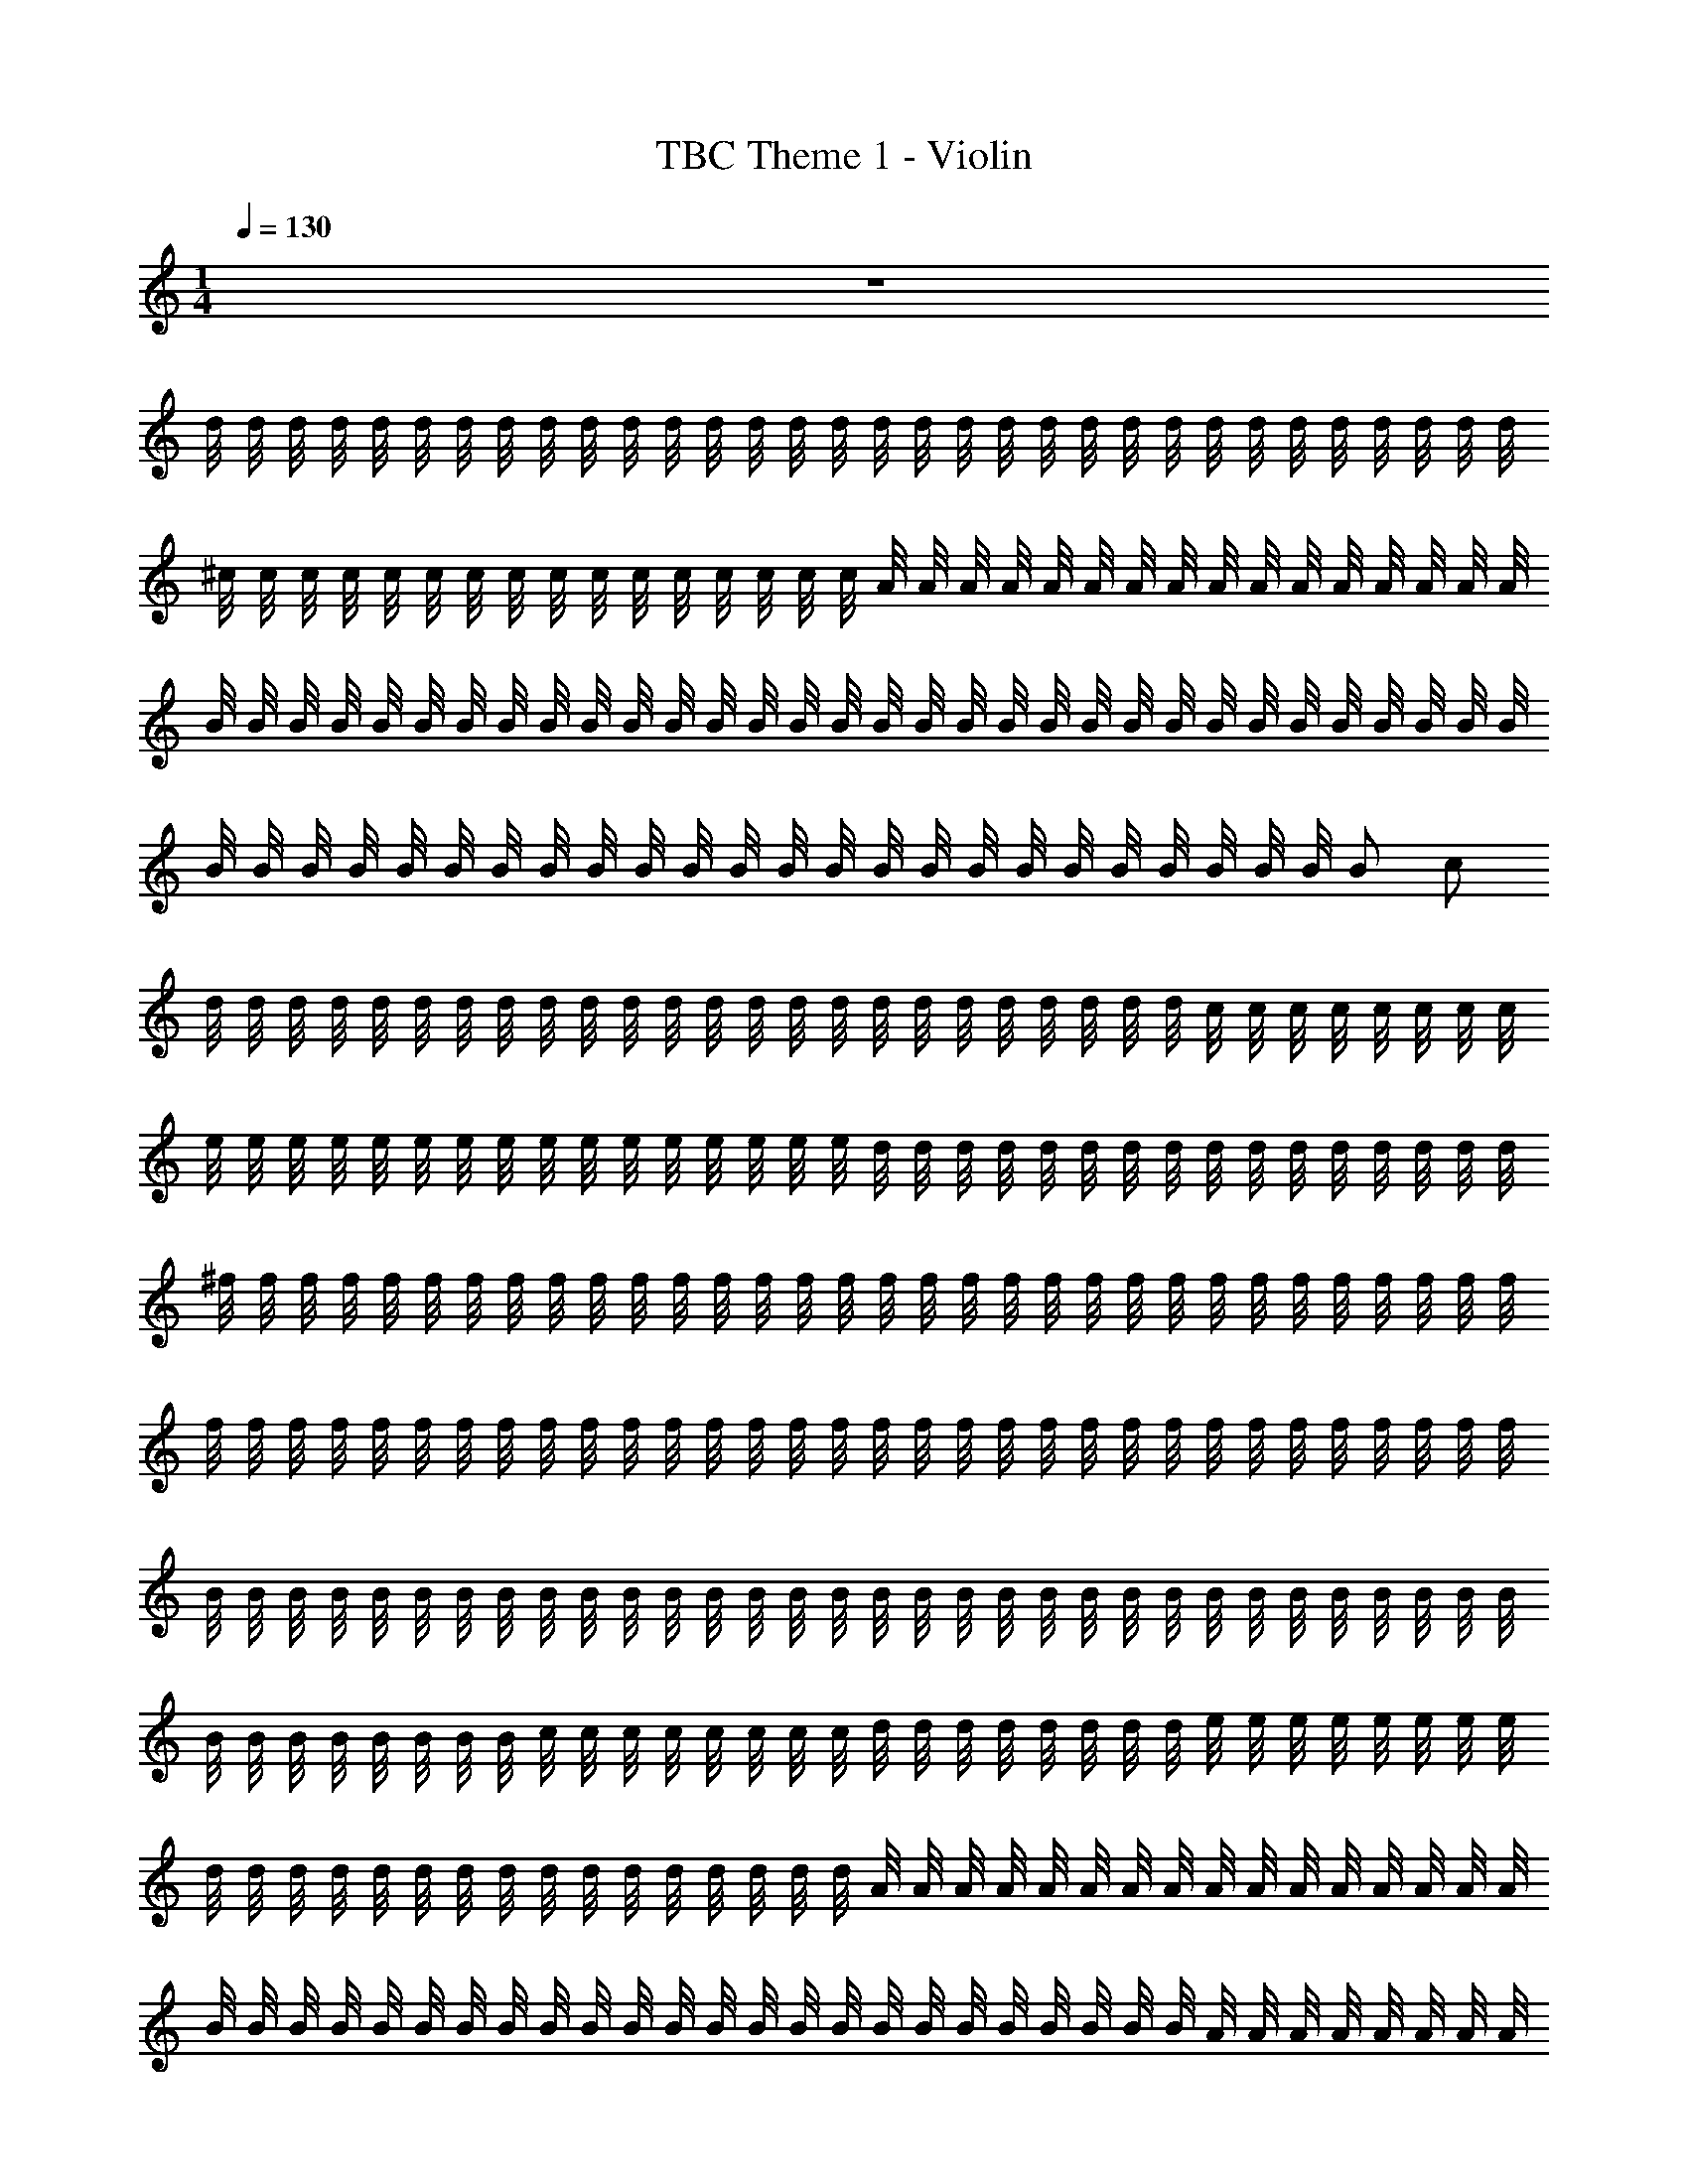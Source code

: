 X: 1
T: TBC Theme 1 - Violin
Z: ABC Generated by Starbound Composer v0.8.7
L: 1/4
M: 1/4
Q: 1/4=130
K: C
z128 
d/8 d/8 d/8 d/8 d/8 d/8 d/8 d/8 d/8 d/8 d/8 d/8 d/8 d/8 d/8 d/8 d/8 d/8 d/8 d/8 d/8 d/8 d/8 d/8 d/8 d/8 d/8 d/8 d/8 d/8 d/8 d/8 
^c/8 c/8 c/8 c/8 c/8 c/8 c/8 c/8 c/8 c/8 c/8 c/8 c/8 c/8 c/8 c/8 A/8 A/8 A/8 A/8 A/8 A/8 A/8 A/8 A/8 A/8 A/8 A/8 A/8 A/8 A/8 A/8 
B/8 B/8 B/8 B/8 B/8 B/8 B/8 B/8 B/8 B/8 B/8 B/8 B/8 B/8 B/8 B/8 B/8 B/8 B/8 B/8 B/8 B/8 B/8 B/8 B/8 B/8 B/8 B/8 B/8 B/8 B/8 B/8 
B/8 B/8 B/8 B/8 B/8 B/8 B/8 B/8 B/8 B/8 B/8 B/8 B/8 B/8 B/8 B/8 B/8 B/8 B/8 B/8 B/8 B/8 B/8 B/8 B/ c/ 
d/8 d/8 d/8 d/8 d/8 d/8 d/8 d/8 d/8 d/8 d/8 d/8 d/8 d/8 d/8 d/8 d/8 d/8 d/8 d/8 d/8 d/8 d/8 d/8 c/8 c/8 c/8 c/8 c/8 c/8 c/8 c/8 
e/8 e/8 e/8 e/8 e/8 e/8 e/8 e/8 e/8 e/8 e/8 e/8 e/8 e/8 e/8 e/8 d/8 d/8 d/8 d/8 d/8 d/8 d/8 d/8 d/8 d/8 d/8 d/8 d/8 d/8 d/8 d/8 
^f/8 f/8 f/8 f/8 f/8 f/8 f/8 f/8 f/8 f/8 f/8 f/8 f/8 f/8 f/8 f/8 f/8 f/8 f/8 f/8 f/8 f/8 f/8 f/8 f/8 f/8 f/8 f/8 f/8 f/8 f/8 f/8 
f/8 f/8 f/8 f/8 f/8 f/8 f/8 f/8 f/8 f/8 f/8 f/8 f/8 f/8 f/8 f/8 f/8 f/8 f/8 f/8 f/8 f/8 f/8 f/8 f/8 f/8 f/8 f/8 f/8 f/8 f/8 f/8 
B/8 B/8 B/8 B/8 B/8 B/8 B/8 B/8 B/8 B/8 B/8 B/8 B/8 B/8 B/8 B/8 B/8 B/8 B/8 B/8 B/8 B/8 B/8 B/8 B/8 B/8 B/8 B/8 B/8 B/8 B/8 B/8 
B/8 B/8 B/8 B/8 B/8 B/8 B/8 B/8 c/8 c/8 c/8 c/8 c/8 c/8 c/8 c/8 d/8 d/8 d/8 d/8 d/8 d/8 d/8 d/8 e/8 e/8 e/8 e/8 e/8 e/8 e/8 e/8 
d/8 d/8 d/8 d/8 d/8 d/8 d/8 d/8 d/8 d/8 d/8 d/8 d/8 d/8 d/8 d/8 A/8 A/8 A/8 A/8 A/8 A/8 A/8 A/8 A/8 A/8 A/8 A/8 A/8 A/8 A/8 A/8 
B/8 B/8 B/8 B/8 B/8 B/8 B/8 B/8 B/8 B/8 B/8 B/8 B/8 B/8 B/8 B/8 B/8 B/8 B/8 B/8 B/8 B/8 B/8 B/8 A/8 A/8 A/8 A/8 A/8 A/8 A/8 A/8 
B/8 B/8 B/8 B/8 B/8 B/8 B/8 B/8 B/8 B/8 B/8 B/8 B/8 B/8 B/8 B/8 B/8 B/8 B/8 B/8 B/8 B/8 B/8 B/8 B/8 B/8 B/8 B/8 B/8 B/8 B/8 B/8 
B/8 B/8 B/8 B/8 B/8 B/8 B/8 B/8 _B/8 B/8 B/8 B/8 B/8 B/8 B/8 B/8 =B/8 B/8 B/8 B/8 B/8 B/8 B/8 B/8 c/8 c/8 c/8 c/8 c/8 c/8 c/8 z/8 
c/8 c/8 c/8 c/8 c/8 c/8 c/8 c/8 c/8 c/8 c/8 c/8 c/8 c/8 c/8 c/8 c/8 c/8 c/8 c/8 c/8 c/8 c/8 c/8 c/8 c/8 c/8 c/8 c/8 c/8 c/8 c/8 
f/8 f/8 f/8 f/8 f/8 f/8 f/8 f/8 f/8 f/8 f/8 f/8 f/8 f/8 f/8 f/8 f/8 f/8 f/8 f/8 f/8 f/8 f/8 f/8 f/8 z/8 f/4 e/4 c/4 
